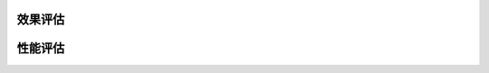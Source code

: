 效果评估
----------------

.. image:: pic/nbytes.png
   :align: center
   :scale: 100 %
   :alt: Architecture


.. image:: pic/nprobe.png
   :align: center
   :scale: 100 %
   :alt: Architecture


性能评估
----------------

.. image:: pic/cluster.png
   :align: center
   :scale: 100 %
   :alt: Architecture


.. image:: pic/ncentroids.png
   :align: center
   :scale: 100 %
   :alt: Architecture
